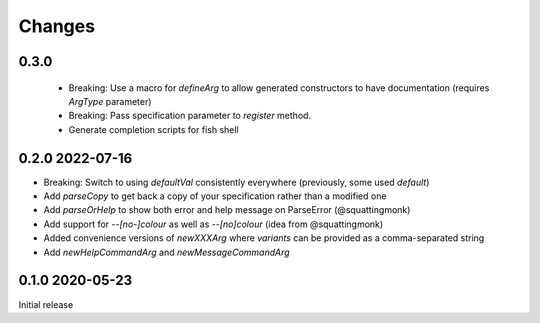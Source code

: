 Changes
-------

0.3.0
^^^^^

 - Breaking: Use a macro for `defineArg` to allow generated constructors to have documentation (requires `ArgType` parameter)
 - Breaking: Pass specification parameter to `register` method.
 - Generate completion scripts for fish shell

0.2.0 2022-07-16
^^^^^^^^^^^^^^^^

- Breaking: Switch to using `defaultVal` consistently everywhere (previously, some used `default`)
- Add `parseCopy` to get back a copy of your specification rather than a modified one
- Add `parseOrHelp` to show both error and help message on ParseError (@squattingmonk)
- Add support for `--[no-]colour` as well as `--[no]colour` (idea from @squattingmonk)
- Added convenience versions of `newXXXArg` where `variants` can be provided as a comma-separated string
- Add `newHelpCommandArg` and `newMessageCommandArg`

0.1.0 2020-05-23
^^^^^^^^^^^^^^^^

Initial release